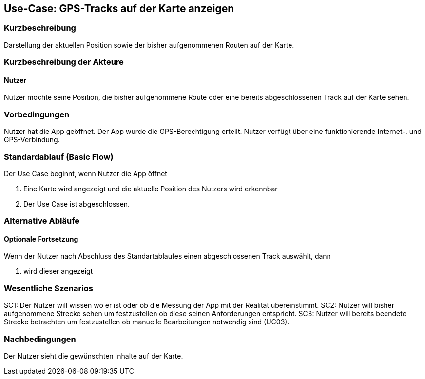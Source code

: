//Nutzen Sie dieses Template als Grundlage für die Spezifikation *einzelner* Use-Cases. Diese lassen sich dann per Include in das Use-Case Model Dokument einbinden (siehe Beispiel dort).

== Use-Case: GPS-Tracks auf der Karte anzeigen 

=== Kurzbeschreibung
//<Kurze Beschreibung des Use Case>
Darstellung der aktuellen Position sowie der bisher aufgenommenen Routen auf der Karte.

=== Kurzbeschreibung der Akteure

==== Nutzer 
Nutzer möchte seine Position, die bisher aufgenommene Route oder eine bereits abgeschlossenen Track auf der Karte sehen.

=== Vorbedingungen
//Vorbedingungen müssen erfüllt, damit der Use Case beginnen kann, z.B. Benutzer ist angemeldet, Warenkorb ist nicht leer...
Nutzer hat die App geöffnet.
Der App wurde die GPS-Berechtigung erteilt.
Nutzer verfügt über eine funktionierende Internet-, und GPS-Verbindung.

=== Standardablauf (Basic Flow)
//Der Standardablauf definiert die Schritte für den Erfolgsfall ("Happy Path")

Der Use Case beginnt, wenn Nutzer die App öffnet

. Eine Karte wird angezeigt und die aktuelle Position des Nutzers wird erkennbar
. Der Use Case ist abgeschlossen.

=== Alternative Abläufe
//Nutzen Sie alternative Abläufe für Fehlerfälle, Ausnahmen und Erweiterungen zum Standardablauf

//==== Optionale Fortsetzung 
//Wenn der Nutzer nach Abschluss des  Standartablaufes den Button "aufnehmen" betätigt, dann

//. wird Use Case 01 gestartet
//. Die bisher aufgezeichnete Route wird auf der Karte abgebildet

==== Optionale Fortsetzung 
Wenn der Nutzer nach Abschluss des Standartablaufes einen abgeschlossenen Track auswählt, dann

. wird dieser angezeigt

=== Wesentliche Szenarios
//Szenarios sind konkrete Instanzen eines Use Case, d.h. mit einem konkreten Akteur und einem konkreten Durchlauf der o.g. Flows. Szenarios können als Vorstufe für die Entwicklung von Flows und/oder zu deren Validierung verwendet werden.
SC1: Der Nutzer will wissen wo er ist oder ob die Messung der App mit der Realität übereinstimmt.
SC2: Nutzer will bisher aufgenommene Strecke sehen um festzustellen ob diese seinen Anforderungen entspricht.
SC3: Nutzer will bereits beendete Strecke betrachten um festzustellen ob manuelle Bearbeitungen notwendig sind (UC03).

=== Nachbedingungen
//Nachbedingungen beschreiben das Ergebnis des Use Case, z.B. einen bestimmten Systemzustand.
Der Nutzer sieht die gewünschten Inhalte auf der Karte.

//==== <Nachbedingung 1>
//
//=== Besondere Anforderungen
//Besondere Anforderungen können sich auf nicht-funktionale Anforderungen wie z.B. einzuhaltende Standards, Qualitätsanforderungen oder Anforderungen an die Benutzeroberfläche beziehen.
//
//==== <Besondere Anforderung 1>
